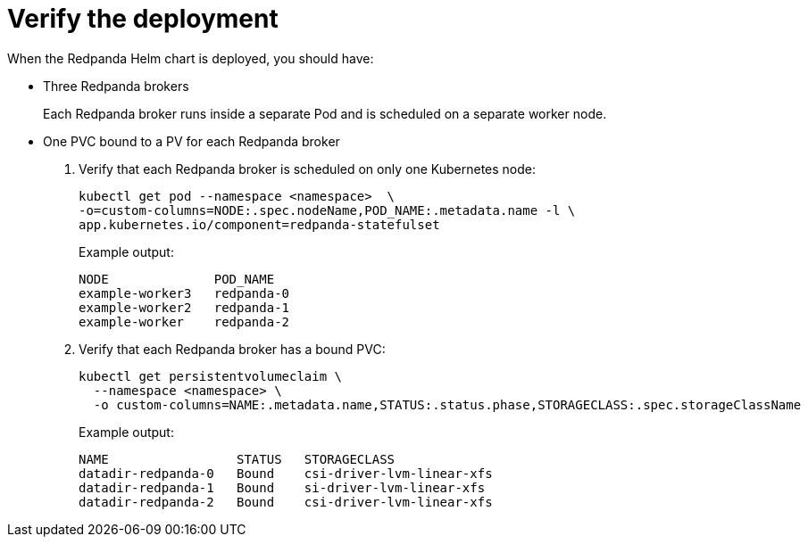 = Verify the deployment

When the Redpanda Helm chart is deployed, you should have:

- Three Redpanda brokers
+
Each Redpanda broker runs inside a separate Pod and is scheduled on a separate worker node.
- One PVC bound to a PV for each Redpanda broker

. Verify that each Redpanda broker is scheduled on only one Kubernetes node:
+
```bash
kubectl get pod --namespace <namespace>  \
-o=custom-columns=NODE:.spec.nodeName,POD_NAME:.metadata.name -l \
app.kubernetes.io/component=redpanda-statefulset
```
+
Example output:
+
[.no-copy]
----
NODE              POD_NAME
example-worker3   redpanda-0
example-worker2   redpanda-1
example-worker    redpanda-2
----

. Verify that each Redpanda broker has a bound PVC:
+
[,bash]
----
kubectl get persistentvolumeclaim \
  --namespace <namespace> \
  -o custom-columns=NAME:.metadata.name,STATUS:.status.phase,STORAGECLASS:.spec.storageClassName
----
+
Example output:
+
[.no-copy]
----
NAME                 STATUS   STORAGECLASS
datadir-redpanda-0   Bound    csi-driver-lvm-linear-xfs
datadir-redpanda-1   Bound    si-driver-lvm-linear-xfs
datadir-redpanda-2   Bound    csi-driver-lvm-linear-xfs
----